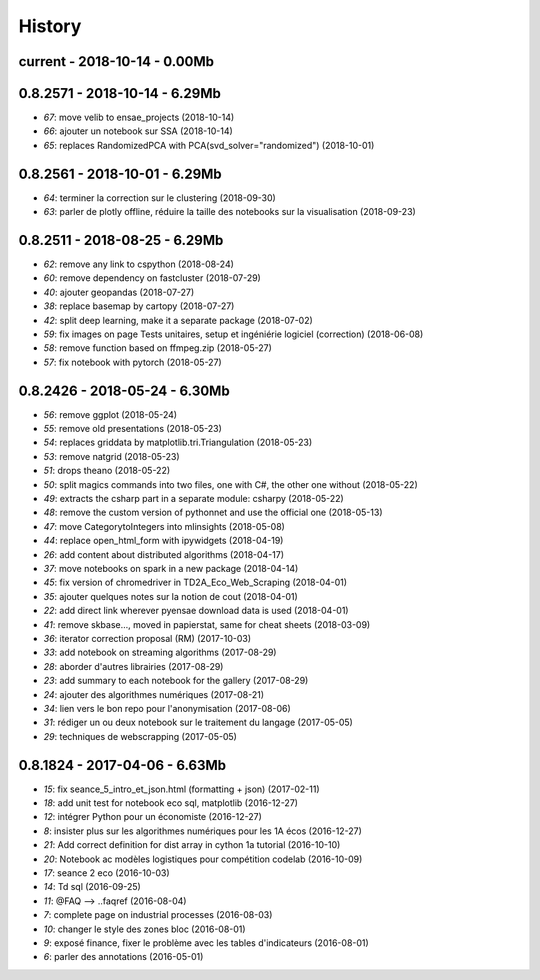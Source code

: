 
.. _l-HISTORY:

=======
History
=======

current - 2018-10-14 - 0.00Mb
=============================

0.8.2571 - 2018-10-14 - 6.29Mb
==============================

* `67`: move velib to ensae_projects (2018-10-14)
* `66`: ajouter un notebook sur SSA (2018-10-14)
* `65`: replaces RandomizedPCA with PCA(svd_solver="randomized") (2018-10-01)

0.8.2561 - 2018-10-01 - 6.29Mb
==============================

* `64`: terminer la correction sur le clustering (2018-09-30)
* `63`: parler de plotly offline, réduire la taille des notebooks sur la visualisation (2018-09-23)

0.8.2511 - 2018-08-25 - 6.29Mb
==============================

* `62`: remove any link to cspython (2018-08-24)
* `60`: remove dependency on fastcluster (2018-07-29)
* `40`: ajouter geopandas (2018-07-27)
* `38`: replace basemap by cartopy (2018-07-27)
* `42`: split deep learning, make it a separate package (2018-07-02)
* `59`: fix images on page Tests unitaires, setup et ingéniérie logiciel (correction) (2018-06-08)
* `58`: remove function based on ffmpeg.zip (2018-05-27)
* `57`: fix notebook with pytorch (2018-05-27)

0.8.2426 - 2018-05-24 - 6.30Mb
==============================

* `56`: remove ggplot (2018-05-24)
* `55`: remove old presentations (2018-05-23)
* `54`: replaces griddata by matplotlib.tri.Triangulation (2018-05-23)
* `53`: remove natgrid (2018-05-23)
* `51`: drops theano (2018-05-22)
* `50`: split magics commands into two files, one with C#, the other one without (2018-05-22)
* `49`: extracts the csharp part in a separate module: csharpy (2018-05-22)
* `48`: remove the custom version of pythonnet and use the official one (2018-05-13)
* `47`: move CategorytoIntegers into mlinsights (2018-05-08)
* `44`: replace open_html_form with ipywidgets (2018-04-19)
* `26`: add content about distributed algorithms (2018-04-17)
* `37`: move notebooks on spark in a new package (2018-04-14)
* `45`: fix version of chromedriver in TD2A_Eco_Web_Scraping (2018-04-01)
* `35`: ajouter quelques notes sur la notion de cout (2018-04-01)
* `22`: add direct link wherever pyensae download data is used (2018-04-01)
* `41`: remove skbase..., moved in papierstat, same for cheat sheets (2018-03-09)
* `36`: iterator correction proposal (RM) (2017-10-03)
* `33`: add notebook on streaming algorithms (2017-08-29)
* `28`: aborder d'autres librairies (2017-08-29)
* `23`: add summary to each notebook for the gallery (2017-08-29)
* `24`: ajouter des algorithmes numériques (2017-08-21)
* `34`: lien vers le bon repo pour l'anonymisation (2017-08-06)
* `31`: rédiger un ou deux notebook sur le traitement du langage (2017-05-05)
* `29`: techniques de webscrapping (2017-05-05)

0.8.1824 - 2017-04-06 - 6.63Mb
==============================

* `15`: fix seance_5_intro_et_json.html (formatting + json) (2017-02-11)
* `18`: add unit test for notebook eco sql, matplotlib (2016-12-27)
* `12`: intégrer Python pour un économiste (2016-12-27)
* `8`: insister plus sur les algorithmes numériques pour les 1A écos (2016-12-27)
* `21`: Add correct definition for dist array in cython 1a tutorial (2016-10-10)
* `20`: Notebook ac modèles logistiques pour compétition codelab (2016-10-09)
* `17`: seance 2 eco (2016-10-03)
* `14`: Td sql (2016-09-25)
* `11`: @FAQ --> ..faqref (2016-08-04)
* `7`: complete page on industrial processes (2016-08-03)
* `10`: changer le style des zones bloc (2016-08-01)
* `9`: exposé finance, fixer le problème avec les tables d'indicateurs (2016-08-01)
* `6`: parler des annotations (2016-05-01)

